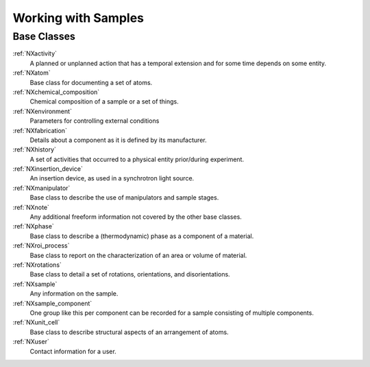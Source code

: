 .. _BC-Sample-Structure:

=========================
Working with Samples
=========================

.. index::
   BC-Sample-Base-Classes

Base Classes
############

:ref:`NXactivity`
    A planned or unplanned action that has a temporal extension and for some time depends on some entity.

:ref:`NXatom`
    Base class for documenting a set of atoms.

:ref:`NXchemical_composition`
    Chemical composition of a sample or a set of things.

:ref:`NXenvironment`
    Parameters for controlling external conditions

:ref:`NXfabrication`
    Details about a component as it is defined by its manufacturer.

:ref:`NXhistory`
    A set of activities that occurred to a physical entity prior/during experiment.

:ref:`NXinsertion_device`
    An insertion device, as used in a synchrotron light source.

:ref:`NXmanipulator`
    Base class to describe the use of manipulators and sample stages.

:ref:`NXnote`
    Any additional freeform information not covered by the other base classes.

:ref:`NXphase`
    Base class to describe a (thermodynamic) phase as a component of a material.

:ref:`NXroi_process`
    Base class to report on the characterization of an area or volume of material.

:ref:`NXrotations`
    Base class to detail a set of rotations, orientations, and disorientations.

:ref:`NXsample`
    Any information on the sample. 

:ref:`NXsample_component`
    One group like this per component can be recorded for a sample consisting of multiple components.

:ref:`NXunit_cell`
    Base class to describe structural aspects of an arrangement of atoms.

:ref:`NXuser`
    Contact information for a user.

